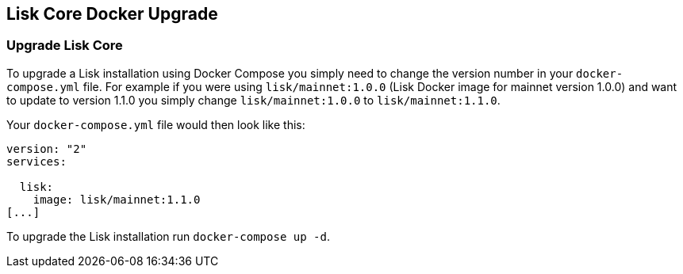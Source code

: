 == Lisk Core Docker Upgrade

=== Upgrade Lisk Core

To upgrade a Lisk installation using Docker Compose you simply need to
change the version number in your `+docker-compose.yml+` file. For
example if you were using `+lisk/mainnet:1.0.0+` (Lisk Docker image for
mainnet version 1.0.0) and want to update to version 1.1.0 you simply
change `+lisk/mainnet:1.0.0+` to `+lisk/mainnet:1.1.0+`.

Your `+docker-compose.yml+` file would then look like this:

....
version: "2"
services:

  lisk:
    image: lisk/mainnet:1.1.0
[...]
....

To upgrade the Lisk installation run `+docker-compose up -d+`.
